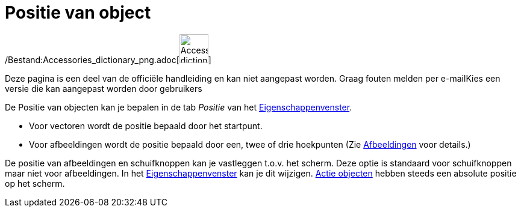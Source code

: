 = Positie van object
ifdef::env-github[:imagesdir: /nl/modules/ROOT/assets/images]

/Bestand:Accessories_dictionary_png.adoc[image:48px-Accessories_dictionary.png[Accessories
dictionary.png,width=48,height=48]]

Deze pagina is een deel van de officiële handleiding en kan niet aangepast worden. Graag fouten melden per
e-mail[.mw-selflink .selflink]##Kies een versie die kan aangepast worden door gebruikers##

De Positie van objecten kan je bepalen in de tab _Positie_ van het
xref:/Eigenschappen_dialoogvenster.adoc[Eigenschappenvenster].

* Voor vectoren wordt de positie bepaald door het startpunt.
* Voor afbeeldingen wordt de positie bepaald door een, twee of drie hoekpunten (Zie
xref:/Afbeeldingen.adoc[Afbeeldingen] voor details.)

De positie van afbeeldingen en schuifknoppen kan je vastleggen t.o.v. het scherm. Deze optie is standaard voor
schuifknoppen maar niet voor afbeeldingen. In het xref:/Eigenschappen_dialoogvenster.adoc[Eigenschappenvenster] kan je
dit wijzigen. xref:/Actie_objecten.adoc[Actie objecten] hebben steeds een absolute positie op het scherm.
